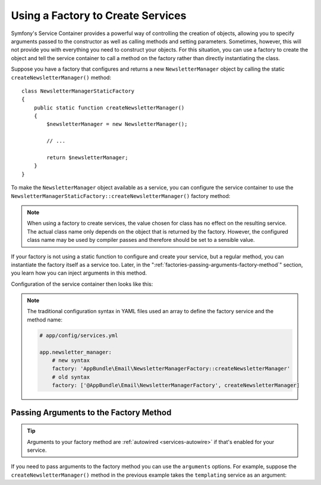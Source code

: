 .. index::
   single: DependencyInjection; Factories

Using a Factory to Create Services
==================================

Symfony's Service Container provides a powerful way of controlling the
creation of objects, allowing you to specify arguments passed to the constructor
as well as calling methods and setting parameters. Sometimes, however, this
will not provide you with everything you need to construct your objects.
For this situation, you can use a factory to create the object and tell
the service container to call a method on the factory rather than directly
instantiating the class.

Suppose you have a factory that configures and returns a new ``NewsletterManager``
object by calling the static ``createNewsletterManager()`` method::

    class NewsletterManagerStaticFactory
    {
        public static function createNewsletterManager()
        {
            $newsletterManager = new NewsletterManager();

            // ...

            return $newsletterManager;
        }
    }

To make the ``NewsletterManager`` object available as a service, you can
configure the service container to use the
``NewsletterManagerStaticFactory::createNewsletterManager()`` factory method:

.. configuration-block::

    .. code-block:: yaml

        # app/config/services.yml
        services:
            # ...

            AppBundle\Email\NewsletterManager:
                # call the static method
                factory: ['AppBundle\Email\NewsletterManagerStaticFactory', createNewsletterManager]

    .. code-block:: xml

        <!-- app/config/services.xml -->

        <?xml version="1.0" encoding="UTF-8" ?>
        <container xmlns="http://symfony.com/schema/dic/services"
            xmlns:xsi="http://www.w3.org/2001/XMLSchema-instance"
            xsi:schemaLocation="http://symfony.com/schema/dic/services
                http://symfony.com/schema/dic/services/services-1.0.xsd">

            <services>
                <service id="AppBundle\Email\NewsletterManager">
                    <!-- call the static method -->
                    <factory class="AppBundle\Email\NewsletterManagerStaticFactory" method="createNewsletterManager" />
                </service>
            </services>
        </container>

    .. code-block:: php

        // app/config/services.php

        use AppBundle\Email\NewsletterManager;
        use AppBundle\NumberGenerator;
        use AppBundle\Email\NewsletterManagerStaticFactory;
        // ...

        $container->register(NumberGenerator::class)
            // call the static method
            ->setFactory(array(NewsletterManagerStaticFactory::class, 'createNewsletterManager'));

.. note::

    When using a factory to create services, the value chosen for class
    has no effect on the resulting service. The actual class name
    only depends on the object that is returned by the factory. However,
    the configured class name may be used by compiler passes and therefore
    should be set to a sensible value.

If your factory is not using a static function to configure and create your
service, but a regular method, you can instantiate the factory itself as a
service too. Later, in the ":ref:`factories-passing-arguments-factory-method`"
section, you learn how you can inject arguments in this method.

Configuration of the service container then looks like this:

.. configuration-block::

    .. code-block:: yaml

        # app/config/services.yml

        services:
            # ...

            AppBundle\Email\NewsletterManagerFactory: ~

            AppBundle\Email\NewsletterManager:
                # call a method on the specified factory service
                factory: 'AppBundle\Email\NewsletterManagerFactory::createNewsletterManager'

    .. code-block:: xml

        <!-- app/config/services.xml -->

        <?xml version="1.0" encoding="UTF-8" ?>
        <container xmlns="http://symfony.com/schema/dic/services"
            xmlns:xsi="http://www.w3.org/2001/XMLSchema-instance"
            xsi:schemaLocation="http://symfony.com/schema/dic/services
                http://symfony.com/schema/dic/services/services-1.0.xsd">

            <services>
                <service id="AppBundle\Email\NewsletterManagerFactory" />

                <service id="AppBundle\Email\NewsletterManager">
                    <!-- call a method on the specified factory service -->
                    <factory service="AppBundle\Email\NewsletterManagerFactory"
                        method="createNewsletterManager"
                    />
                </service>
            </services>
        </container>

    .. code-block:: php

        // app/config/services.php

        use AppBundle\Email\NewsletterManager;
        use AppBundle\Email\NewsletterManagerFactory;
        // ...

        $container->register(NewsletterManagerFactory::class);

        $container->register(NewsletterManager::class)
            // call a method on the specified factory service
            ->setFactory(array(
                new Reference(NewsletterManagerFactory::class),
                'createNewsletterManager',
            ));

.. note::

    The traditional configuration syntax in YAML files used an array to define
    the factory service and the method name:

    .. code-block:: yaml

        # app/config/services.yml

        app.newsletter_manager:
            # new syntax
            factory: 'AppBundle\Email\NewsletterManagerFactory::createNewsletterManager'
            # old syntax
            factory: ['@AppBundle\Email\NewsletterManagerFactory', createNewsletterManager]

.. _factories-passing-arguments-factory-method:

Passing Arguments to the Factory Method
---------------------------------------

.. tip::

    Arguments to your factory method are :ref:`autowired <services-autowire>` if
    that's enabled for your service.

If you need to pass arguments to the factory method you can use the ``arguments``
options. For example, suppose the ``createNewsletterManager()`` method in the previous
example takes the ``templating`` service as an argument:

.. configuration-block::

    .. code-block:: yaml

        # app/config/services.yml

        services:
            # ...

            AppBundle\Email\NewsletterManager:
                factory:   'AppBundle\Email\NewsletterManagerFactory::createNewsletterManager'
                arguments: ['@templating']

    .. code-block:: xml

        <!-- app/config/services.xml -->

        <?xml version="1.0" encoding="UTF-8" ?>
        <container xmlns="http://symfony.com/schema/dic/services"
            xmlns:xsi="http://www.w3.org/2001/XMLSchema-instance"
            xsi:schemaLocation="http://symfony.com/schema/dic/services
                http://symfony.com/schema/dic/services/services-1.0.xsd">

            <services>
                <!-- ... -->

                <service id="AppBundle\Email\NewsletterManager">
                    <factory service="AppBundle\Email\NewsletterManagerFactory" method="createNewsletterManager"/>
                    <argument type="service" id="templating"/>
                </service>
            </services>
        </container>

    .. code-block:: php

        // app/config/services.php

        use AppBundle\Email\NewsletterManager;
        use AppBundle\Email\NewsletterManagerFactory;
        use Symfony\Component\DependencyInjection\Reference;

        // ...
        $container->register(NewsletterManager::class)
            ->addArgument(new Reference('templating'))
            ->setFactory(array(
                new Reference(NewsletterManagerFactory::class),
                'createNewsletterManager',
            ));
